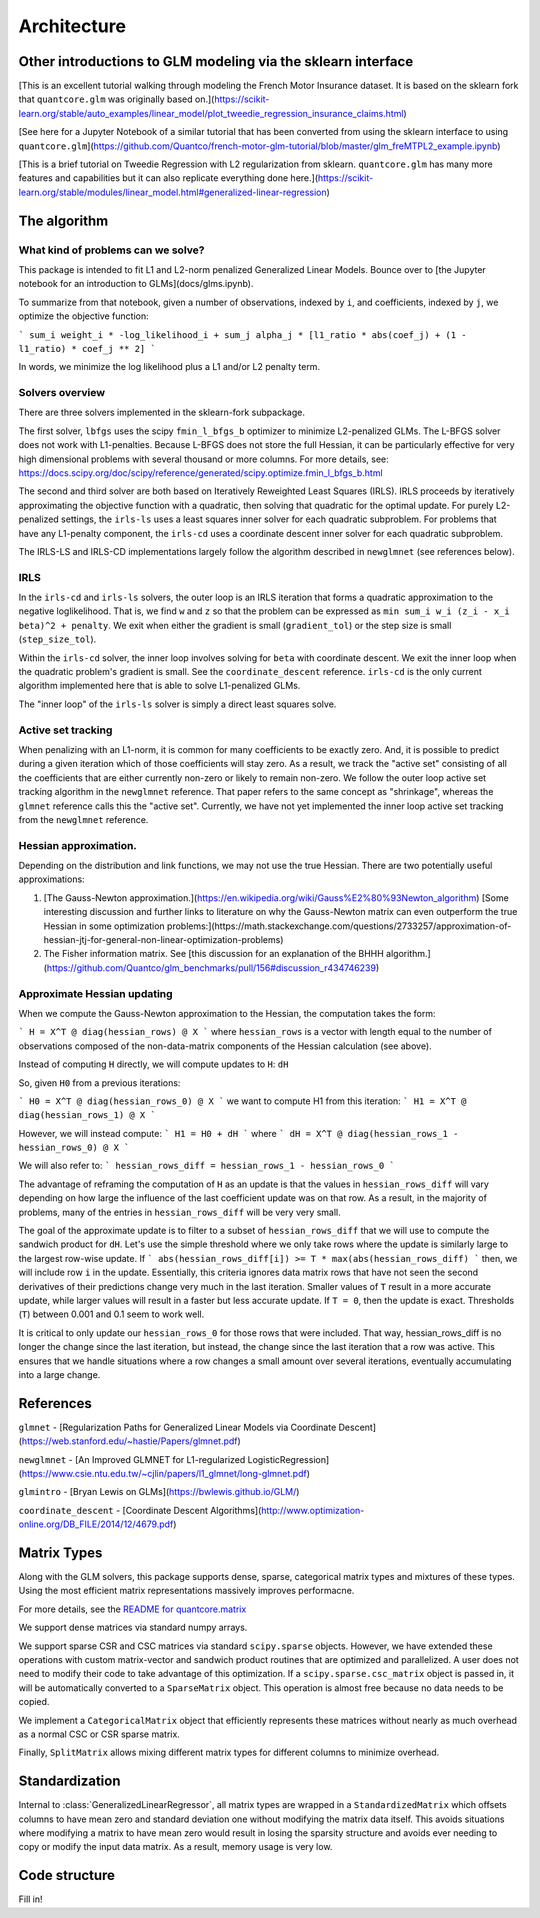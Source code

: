 Architecture
============

Other introductions to GLM modeling via the sklearn interface
-------------------------------------------------------------

[This is an excellent tutorial walking through modeling the French Motor Insurance dataset. It is based on the sklearn fork that ``quantcore.glm`` was originally based on.](https://scikit-learn.org/stable/auto_examples/linear_model/plot_tweedie_regression_insurance_claims.html)

[See here for a Jupyter Notebook of a similar tutorial that has been converted from using the sklearn interface to using ``quantcore.glm``](https://github.com/Quantco/french-motor-glm-tutorial/blob/master/glm_freMTPL2_example.ipynb)

[This is a brief tutorial on Tweedie Regression with L2 regularization from sklearn. ``quantcore.glm`` has many more features and capabilities but it can also replicate everything done here.](https://scikit-learn.org/stable/modules/linear_model.html#generalized-linear-regression)

The algorithm
-------------

What kind of problems can we solve? 
^^^^^^^^^^^^^^^^^^^^^^^^^^^^^^^^^^^

This package is intended to fit L1 and L2-norm penalized Generalized Linear Models. Bounce over to [the Jupyter notebook for an introduction to GLMs](docs/glms.ipynb).

To summarize from that notebook, given a number of observations, indexed by ``i``, and coefficients, indexed by ``j``, we optimize the objective function:

```
sum_i weight_i * -log_likelihood_i + sum_j alpha_j * [l1_ratio * abs(coef_j) + (1 - l1_ratio) * coef_j ** 2]
```

In words, we minimize the log likelihood plus a L1 and/or L2 penalty term.

Solvers overview
^^^^^^^^^^^^^^^^

There are three solvers implemented in the sklearn-fork subpackage. 

The first solver, ``lbfgs`` uses the scipy ``fmin_l_bfgs_b`` optimizer to minimize L2-penalized GLMs. The L-BFGS solver does not work with L1-penalties. Because L-BFGS does not store the full Hessian, it can be particularly effective for very high dimensional problems with several thousand or more columns. For more details, see: https://docs.scipy.org/doc/scipy/reference/generated/scipy.optimize.fmin_l_bfgs_b.html

The second and third solver are both based on Iteratively Reweighted Least Squares (IRLS). IRLS proceeds by iteratively approximating the objective function with a quadratic, then solving that quadratic for the optimal update. For purely L2-penalized settings, the ``irls-ls`` uses a least squares inner solver for each quadratic subproblem. For problems that have any L1-penalty component, the ``irls-cd`` uses a coordinate descent inner solver for each quadratic subproblem. 

The IRLS-LS and IRLS-CD implementations largely follow the algorithm described in ``newglmnet`` (see references below).

IRLS
^^^^^^^^

In the ``irls-cd`` and ``irls-ls`` solvers, the outer loop is an IRLS iteration that forms a quadratic approximation to the negative loglikelihood. That is, we find ``w`` and ``z`` so that the problem can be expressed as ``min sum_i w_i (z_i - x_i beta)^2 + penalty``. We exit when either the gradient is small (``gradient_tol``) or the step size is small (``step_size_tol``).

Within the ``irls-cd`` solver, the inner loop involves solving for ``beta`` with coordinate descent. We exit the inner loop when the quadratic problem's gradient is small. See the ``coordinate_descent`` reference. ``irls-cd`` is the only current algorithm implemented here that is able to solve L1-penalized GLMs.

The "inner loop" of the ``irls-ls`` solver is simply a direct least squares solve.

Active set tracking
^^^^^^^^^^^^^^^^^^^^^^^^^^^^^^^^^^^^^^^^

When penalizing with an L1-norm, it is common for many coefficients to be exactly zero. And, it is possible to predict during a given iteration which of those coefficients will stay zero. As a result, we track the "active set" consisting of all the coefficients that are either currently non-zero or likely to remain non-zero. We follow the outer loop active set tracking algorithm in the ``newglmnet`` reference. That paper refers to the same concept as "shrinkage", whereas the ``glmnet`` reference calls this the "active set". Currently, we have not yet implemented the inner loop active set tracking from the ``newglmnet`` reference.

Hessian approximation. 
^^^^^^^^^^^^^^^^^^^^^^^^^^^^^^^^^^^^^^^^

Depending on the distribution and link functions, we may not use the true Hessian. There are two potentially useful approximations:

1. [The Gauss-Newton approximation.](https://en.wikipedia.org/wiki/Gauss%E2%80%93Newton_algorithm) [Some interesting discussion and further links to literature on why the Gauss-Newton matrix can even outperform the true Hessian in some optimization problems:](https://math.stackexchange.com/questions/2733257/approximation-of-hessian-jtj-for-general-non-linear-optimization-problems)
2. The Fisher information matrix.  See [this discussion for an explanation of the BHHH algorithm.](https://github.com/Quantco/glm_benchmarks/pull/156#discussion_r434746239)

Approximate Hessian updating
^^^^^^^^^^^^^^^^^^^^^^^^^^^^^^^^^^^^^^^^^^^^

When we compute the Gauss-Newton approximation to the Hessian, the computation takes the form:

```
H = X^T @ diag(hessian_rows) @ X
```
where ``hessian_rows`` is a vector with length equal to the number of observations composed of the non-data-matrix components of the Hessian calculation (see above).

Instead of computing ``H`` directly, we will compute updates to ``H``: ``dH``

So, given ``H0`` from a previous iterations:

```
H0 = X^T @ diag(hessian_rows_0) @ X
```
we want to compute H1 from this iteration:
```
H1 = X^T @ diag(hessian_rows_1) @ X
```

However, we will instead compute:
```
H1 = H0 + dH
```
where
```
dH = X^T @ diag(hessian_rows_1 - hessian_rows_0) @ X
```

We will also refer to:
```
hessian_rows_diff = hessian_rows_1 - hessian_rows_0
```

The advantage of reframing the computation of ``H`` as an update is that the values in ``hessian_rows_diff`` will vary depending on how large the influence of the last coefficient update was on that row. As a result, in the majority of problems, many of the entries in ``hessian_rows_diff`` will be very very small.

The goal of the approximate update is to filter to a subset of ``hessian_rows_diff`` that we will use to compute the sandwich product for ``dH``. Let's use the simple threshold where we only take rows where the update is similarly large to the largest row-wise update. If
```
abs(hessian_rows_diff[i]) >= T * max(abs(hessian_rows_diff)
```
then, we will include row ``i`` in the update. Essentially, this criteria ignores data matrix rows that have not seen the second derivatives of their predictions change very much in the last iteration. Smaller values of ``T`` result in a more accurate update, while larger values will result in a faster but less accurate update. If ``T = 0``, then the update is exact. Thresholds (``T``) between 0.001 and 0.1 seem to work well. 

It is critical to only update our ``hessian_rows_0`` for those rows that were included. That way, hessian_rows_diff is no longer the change since the last iteration, but instead, the change since the last iteration that a row was active. This ensures that we handle situations where a row changes a small amount over several iterations, eventually accumulating into a large change.

References
----------

``glmnet`` - [Regularization Paths for Generalized Linear Models via Coordinate Descent](https://web.stanford.edu/~hastie/Papers/glmnet.pdf)

``newglmnet`` - [An Improved GLMNET for L1-regularized LogisticRegression](https://www.csie.ntu.edu.tw/~cjlin/papers/l1_glmnet/long-glmnet.pdf)

``glmintro`` - [Bryan Lewis on GLMs](https://bwlewis.github.io/GLM/)

``coordinate_descent`` - [Coordinate Descent Algorithms](http://www.optimization-online.org/DB_FILE/2014/12/4679.pdf)

Matrix Types
------------------------

Along with the GLM solvers, this package supports dense, sparse, categorical matrix types and mixtures of these types. Using the most efficient matrix representations massively improves performacne. 

For more details, see the `README for quantcore.matrix <https://github.com/Quantco/quantcore.matrix>`_

We support dense matrices via standard numpy arrays. 

We support sparse CSR and CSC matrices via standard ``scipy.sparse`` objects. However, we have extended these operations with custom matrix-vector and sandwich product routines that are optimized and parallelized. A user does not need to modify their code to take advantage of this optimization. If a ``scipy.sparse.csc_matrix`` object is passed in, it will be automatically converted to a ``SparseMatrix`` object. This operation is almost free because no data needs to be copied.

We implement a ``CategoricalMatrix`` object that efficiently represents these matrices without nearly as much overhead as a normal CSC or CSR sparse matrix.

Finally, ``SplitMatrix`` allows mixing different matrix types for different columns to minimize overhead.

Standardization
---------------------------

Internal to :class:`GeneralizedLinearRegressor`, all matrix types are wrapped in a ``StandardizedMatrix`` which offsets columns to have mean zero and standard deviation one without modifying the matrix data itself. This avoids situations where modifying a matrix to have mean zero would result in losing the sparsity structure and avoids ever needing to copy or modify the input data matrix. As a result, memory usage is very low. 

Code structure
---------------------------

Fill in!

